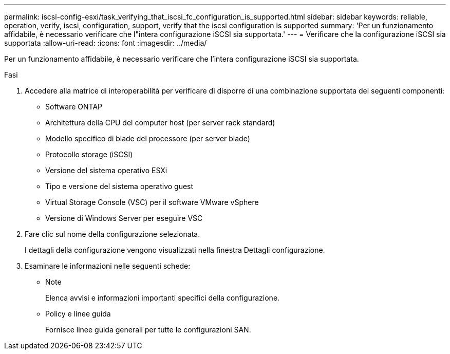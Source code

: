 ---
permalink: iscsi-config-esxi/task_verifying_that_iscsi_fc_configuration_is_supported.html 
sidebar: sidebar 
keywords: reliable, operation, verify, iscsi, configuration, support, verify that the iscsi configuration is supported 
summary: 'Per un funzionamento affidabile, è necessario verificare che l"intera configurazione iSCSI sia supportata.' 
---
= Verificare che la configurazione iSCSI sia supportata
:allow-uri-read: 
:icons: font
:imagesdir: ../media/


[role="lead"]
Per un funzionamento affidabile, è necessario verificare che l'intera configurazione iSCSI sia supportata.

.Fasi
. Accedere alla matrice di interoperabilità per verificare di disporre di una combinazione supportata dei seguenti componenti:
+
** Software ONTAP
** Architettura della CPU del computer host (per server rack standard)
** Modello specifico di blade del processore (per server blade)
** Protocollo storage (iSCSI)
** Versione del sistema operativo ESXi
** Tipo e versione del sistema operativo guest
** Virtual Storage Console (VSC) per il software VMware vSphere
** Versione di Windows Server per eseguire VSC


. Fare clic sul nome della configurazione selezionata.
+
I dettagli della configurazione vengono visualizzati nella finestra Dettagli configurazione.

. Esaminare le informazioni nelle seguenti schede:
+
** Note
+
Elenca avvisi e informazioni importanti specifici della configurazione.

** Policy e linee guida
+
Fornisce linee guida generali per tutte le configurazioni SAN.





